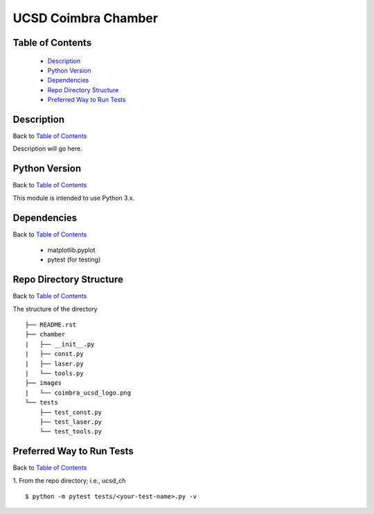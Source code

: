 ====================
UCSD Coimbra Chamber
====================

.. image:: images/coimbra_ucsd_logo.png

Table of Contents
-----------------

  * `Description`_
  * `Python Version`_
  * `Dependencies`_
  * `Repo Directory Structure`_
  * `Preferred Way to Run Tests`_

Description
-----------

Back to `Table of Contents`_

Description will go here.

Python Version
--------------

Back to `Table of Contents`_

This module is intended to use Python 3.x.

Dependencies
------------

Back to `Table of Contents`_

  * matplotlib.pyplot
  * pytest (for testing)

Repo Directory Structure
------------------------

Back to `Table of Contents`_

The structure of the directory
::

    ├── README.rst
    ├── chamber
    |   ├── __init__.py
    |   ├── const.py
    |   ├── laser.py
    |   └── tools.py
    ├── images
    |   └── coimbra_ucsd_logo.png
    └── tests
        ├── test_const.py
        ├── test_laser.py
        └── test_tools.py

Preferred Way to Run Tests
---------------------------

Back to `Table of Contents`_

1. From the repo directory; i.e., ucsd_ch
::

    $ python -m pytest tests/<your-test-name>.py -v